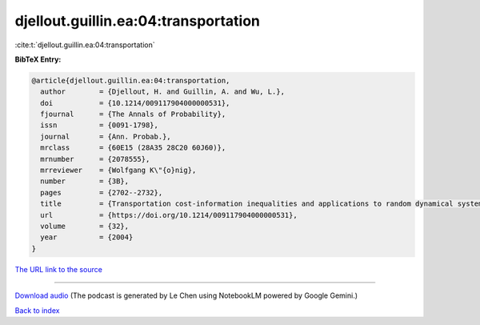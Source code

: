 djellout.guillin.ea:04:transportation
=====================================

:cite:t:`djellout.guillin.ea:04:transportation`

**BibTeX Entry:**

.. code-block:: bibtex

   @article{djellout.guillin.ea:04:transportation,
     author        = {Djellout, H. and Guillin, A. and Wu, L.},
     doi           = {10.1214/009117904000000531},
     fjournal      = {The Annals of Probability},
     issn          = {0091-1798},
     journal       = {Ann. Probab.},
     mrclass       = {60E15 (28A35 28C20 60J60)},
     mrnumber      = {2078555},
     mrreviewer    = {Wolfgang K\"{o}nig},
     number        = {3B},
     pages         = {2702--2732},
     title         = {Transportation cost-information inequalities and applications to random dynamical systems and diffusions},
     url           = {https://doi.org/10.1214/009117904000000531},
     volume        = {32},
     year          = {2004}
   }

`The URL link to the source <https://doi.org/10.1214/009117904000000531>`__




.. raw:: html

   <div style="margin-top: 1em; margin-bottom: 1em;">
     <audio controls>
       <source src="../djellout_guillin_ea-04-transportation.wav" type="audio/wav">
       <p>Your browser does not support the audio element. Please download the audio file instead.</p>
     </audio>
   </div>

----

`Download audio <../djellout_guillin_ea-04-transportation.wav>`__ (The podcast is generated by Le Chen using NotebookLM powered by Google Gemini.)

`Back to index <../By-Cite-Keys.html>`__
